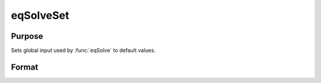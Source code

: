 
eqSolveSet
==============================================

Purpose
----------------

Sets global input used by :func:`eqSolve` to default values.

Format
----------------
.. function:: eqSolveset

    :returns: __eqs_TypicalX (*scalar*), Set to 0.

    :returns: __eqs_TypicalF (*scalar*), Set to 0.

    :returns: __eqs_IterInfo (*scalar*), Set to 0.

    :returns: __eqs_JacobianProc (*scalar*), Set to 0.

    :returns: __eqs_MaxIters (*scalar*), Set to 100.

    :returns: __eqs_StepTol (*scalar*), Set to :math:`__macheps^(2/3)`

